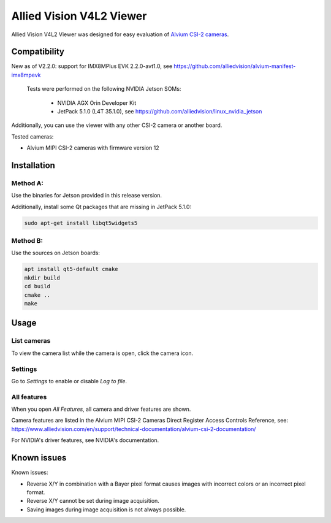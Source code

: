 =========================
Allied Vision V4L2 Viewer
=========================
Allied Vision V4L2 Viewer was designed for easy evaluation of 
`Alvium CSI-2 cameras <https://www.alliedvision.com/en/products/embedded-vision-solutions/>`_. 

Compatibility
-------------
New as of V2.2.0: support for IMX8MPlus EVK 2.2.0-avt1.0, see https://github.com/alliedvision/alvium-manifest-imx8mpevk

 Tests were performed on the following NVIDIA Jetson SOMs: 

  - NVIDIA AGX Orin Developer Kit
  - JetPack 5.1.0 (L4T 35.1.0), see https://github.com/alliedvision/linux_nvidia_jetson

Additionally, you can use the viewer with any other CSI-2 camera or another board.

Tested cameras:

-  Alvium MIPI CSI-2 cameras with firmware version 12


Installation
------------
Method A:
^^^^^^^^^
Use the binaries for Jetson provided in this release version. 

Additionally, install some Qt packages that are missing in JetPack 5.1.0:

.. code-block:: bash

   sudo apt-get install libqt5widgets5



Method B:
^^^^^^^^^
Use the sources on Jetson boards:

.. code-block:: bash

   apt install qt5-default cmake
   mkdir build
   cd build
   cmake ..
   make


Usage
-----
List cameras
^^^^^^^^^^^^
To view the camera list while the camera is open, click the camera icon.

Settings
^^^^^^^^
Go to *Settings* to enable or disable *Log to file*.

All features
^^^^^^^^^^^^
When you open *All Features*, all camera and driver features are shown. 

| Camera features are listed in the Alvium MIPI CSI-2 Cameras Direct Register Access Controls Reference, see: 
| https://www.alliedvision.com/en/support/technical-documentation/alvium-csi-2-documentation/

For NVIDIA's driver features, see NVIDIA's documentation.

Known issues
------------
Known issues:

-  Reverse X/Y in combination with a Bayer pixel format causes images with incorrect colors or an incorrect pixel format.
-  Reverse X/Y cannot be set during image acquisition.
-  Saving images during image acquisition is not always possible. 


